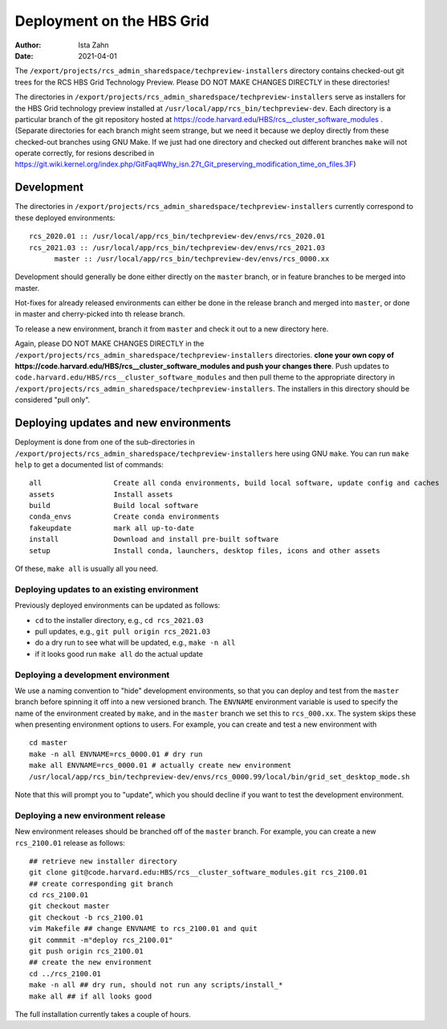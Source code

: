 Deployment on the HBS Grid
==========================

:Author: Ista Zahn
:Date: 2021-04-01


The ``/export/projects/rcs_admin_sharedspace/techpreview-installers``
directory contains checked-out git trees for the RCS HBS Grid
Technology Preview. Please DO NOT MAKE CHANGES DIRECTLY in these
directories!

The directories in ``/export/projects/rcs_admin_sharedspace/techpreview-installers``
serve as installers for the HBS Grid technology
preview installed at ``/usr/local/app/rcs_bin/techpreview-dev``. Each
directory is a particular branch of the git repository hosted at
https://code.harvard.edu/HBS/rcs__cluster_software_modules . (Separate
directories for each branch might seem strange, but we need it because
we deploy directly from these checked-out branches using GNU Make. If we
just had one directory and checked out different branches ``make`` will
not operate correctly, for resions described in
https://git.wiki.kernel.org/index.php/GitFaq#Why_isn.27t_Git_preserving_modification_time_on_files.3F)

Development
-----------

The directories in ``/export/projects/rcs_admin_sharedspace/techpreview-installers``
currently correspond to these deployed environments:

::

   rcs_2020.01 :: /usr/local/app/rcs_bin/techpreview-dev/envs/rcs_2020.01
   rcs_2021.03 :: /usr/local/app/rcs_bin/techpreview-dev/envs/rcs_2021.03
         master :: /usr/local/app/rcs_bin/techpreview-dev/envs/rcs_0000.xx

Development should generally be done either directly on the ``master`` branch, or in
feature branches to be merged into master.

Hot-fixes for already released environments can either be done in the release
branch and merged into ``master``, or done in master and cherry-picked into th
release branch.

To release a new environment, branch it from ``master`` and check it out
to a new directory here.

Again, please DO NOT MAKE CHANGES DIRECTLY in the
``/export/projects/rcs_admin_sharedspace/techpreview-installers`` directories.
**clone your own copy of https://code.harvard.edu/HBS/rcs__cluster_software_modules and push your changes there**.
Push updates to ``code.harvard.edu/HBS/rcs__cluster_software_modules``
and then pull theme to the appropriate directory in ``/export/projects/rcs_admin_sharedspace/techpreview-installers``.
The installers in this directory should be considered "pull only".


Deploying updates and new environments
--------------------------------------

Deployment is done from one of the sub-directories in ``/export/projects/rcs_admin_sharedspace/techpreview-installers``
here using GNU ``make``. You can run ``make help`` to get a documented list of commands:

::

   all                 Create all conda environments, build local software, update config and caches 
   assets              Install assets 
   build               Build local software 
   conda_envs          Create conda environments 
   fakeupdate          mark all up-to-date 
   install             Download and install pre-built software 
   setup               Install conda, launchers, desktop files, icons and other assets

Of these, ``make all`` is usually all you need.

Deploying updates to an existing environment
~~~~~~~~~~~~~~~~~~~~~~~~~~~~~~~~~~~~~~~~~~~~

Previously deployed environments can be updated as follows:

-  ``cd`` to the installer directory, e.g., ``cd rcs_2021.03``
-  pull updates, e.g., ``git pull origin rcs_2021.03``
-  do a dry run to see what will be updated, e.g., ``make -n all``
-  if it looks good run ``make all`` do the actual update

Deploying a development environment
~~~~~~~~~~~~~~~~~~~~~~~~~~~~~~~~~~~

We use a naming convention to "hide" development environments, so that
you can deploy and test from the ``master`` branch before spinning it off
into a new versioned branch. The ``ENVNAME`` environment variable is
used to specify the name of the environment created by ``make``, and in
the ``master`` branch we set this to ``rcs_000.xx``. The system skips
these when presenting environment options to users. For example, you can
create and test a new environment with

::

   cd master
   make -n all ENVNAME=rcs_0000.01 # dry run
   make all ENVNAME=rcs_0000.01 # actually create new environment
   /usr/local/app/rcs_bin/techpreview-dev/envs/rcs_0000.99/local/bin/grid_set_desktop_mode.sh

Note that this will prompt you to "update", which you should decline if
you want to test the development environment.

Deploying a new environment release
~~~~~~~~~~~~~~~~~~~~~~~~~~~~~~~~~~~

New environment releases should be branched off of the ``master`` branch.
For example, you can create a new ``rcs_2100.01`` release as follows:

::

   ## retrieve new installer directory
   git clone git@code.harvard.edu:HBS/rcs__cluster_software_modules.git rcs_2100.01
   ## create corresponding git branch
   cd rcs_2100.01
   git checkout master
   git checkout -b rcs_2100.01
   vim Makefile ## change ENVNAME to rcs_2100.01 and quit
   git commmit -m"deploy rcs_2100.01"
   git push origin rcs_2100.01
   ## create the new environment
   cd ../rcs_2100.01
   make -n all ## dry run, should not run any scripts/install_*
   make all ## if all looks good

The full installation currently takes a couple of hours.

